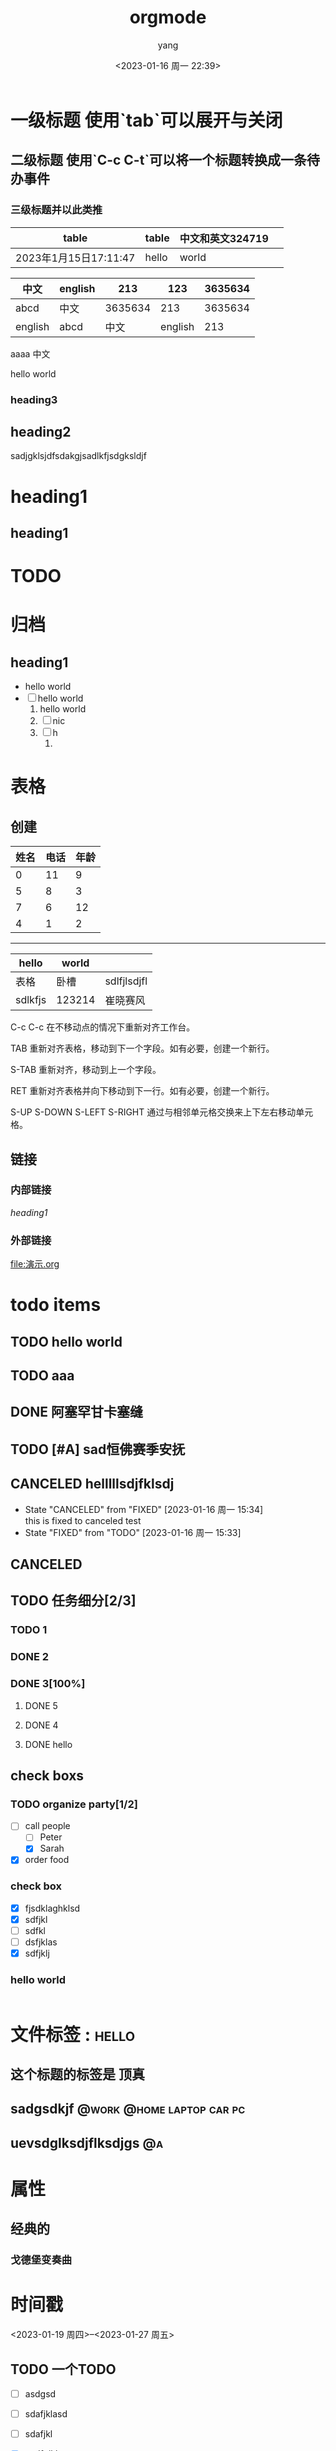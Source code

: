 #+STARTUP: indent
#+startup: showall
#+filetags: :orgmode:
#+TODO: TODO(t) | DONE(d)
#+TODO: REPORT(r) BUG(b) KNOWNCAUSE(k) | FIXED(f)
#+TODO: | CANCELED(c)
#+tags: @work(w) @home(h)
#+TAGS: laptop car pc sailboat
#+TAGS: { Context : @a @b }
#+PROPERTY: NDisks_ALL 1 2 3 4
#+title: orgmode
#+author: yang
#+date: <2023-01-16 周一 22:39>
#+email: liuyiy4ng@outlook.com
#+LANGUAGE: zh-cn
#+options: toc:2


* 一级标题             使用`tab`可以展开与关闭
** 二级标题           使用`C-c C-t`可以将一个标题转换成一条待办事件
*** 三级标题并以此类推
| table                 | table | 中文和英文324719 |   |
|-----------------------+-------+------------------+---|
| 2023年1月15日17:11:47 | hello | world            |   |



| 中文    | english |     213 |     123 | 3635634 |
|---------+---------+---------+---------+---------|
| abcd    | 中文    | 3635634 |     213 | 3635634 |
| english | abcd    |    中文 | english |     213 |
aaaa
中文

#+begin_center
hello world
#+end_center

*** heading3
** heading2
sadjgklsjdfsdakgjsadlkfjsdgksldjf
* heading1

** heading1

* TODO 

* 归档
** heading1

- hello world
- [ ] hello world
  1. hello world
  2. [ ] nic
  3. [ ] h
     4. 
* 表格
** 创建
| 姓名 | 电话 | 年龄 |
|------+------+------|
|    0 |   11 |    9 |
|    5 |    8 |    3 |
|    7 |    6 |   12 |
|    4 |    1 |    2 |

--------------------

| hello   | world  |             |
|---------+--------+-------------|
| 表格     | 卧槽    | sdlfjlsdjfl |
| sdlkfjs | 123214 | 崔晓赛风     |

C-c C-c
在不移动点的情况下重新对齐工作台。

TAB
重新对齐表格，移动到下一个字段。如有必要，创建一个新行。

S-TAB
重新对齐，移动到上一个字段。

RET
重新对齐表格并向下移动到下一行。如有必要，创建一个新行。

S-UP
S-DOWN
S-LEFT
S-RIGHT
通过与相邻单元格交换来上下左右移动单元格。






** 链接
*** 内部链接
[[heading1]]
*** 外部链接

file:演示.org

* todo items
** TODO hello world
** TODO aaa
** DONE 阿塞罕甘卡塞缝
** TODO [#A] sad恒佛赛季安抚
** CANCELED helllllsdjfklsdj
- State "CANCELED"   from "FIXED"      [2023-01-16 周一 15:34] \\
  this is fixed to canceled test
- State "FIXED"      from "TODO"       [2023-01-16 周一 15:33]
** CANCELED
** TODO 任务细分[2/3]
*** TODO 1
*** DONE 2
*** DONE 3[100%]
**** DONE 5
**** DONE 4
**** DONE hello
** check boxs
*** TODO organize party[1/2]
- [-] call people
  - [ ] Peter
  - [X] Sarah
- [X] order food
*** check box
- [X] fjsdklaghklsd
- [X] sdfjkl
- [ ] sdfkl
- [ ] dsfjklas
- [X] sdfjklj
*** hello world
#+begin_src
#+end_src
* 文件标签 :                                                          :hello:
** 这个标题的标签是                                                   :顶真:
** sadgsdkjf                                     :@work:@home:laptop:car:pc:
** uevsdglksdjflksdjgs                                                   :@a:



* 属性
** 经典的
*** 戈德堡变奏曲
:PROPERTIES:
:title:    哥德巴赫变奏曲
:author:   JS巴赫
:JS:       javascript
:NDisk:    sdlkfjas
:NNNNN:    12341234
:END:


* 时间戳
<2023-01-19 周四>--<2023-01-27 周五>

** TODO 一个TODO
- [ ] asdgsd
- [ ] sdafjklasd
- [ ] sdafjkl
- [X] asdfgjkl

  SCHEDULED: <2023-01-31 周二> DEADLINE: <2023-01-17 周二 +1m>
:PROPERTIES:
:Effort:   0:30
:END:
:LOGBOOK:
CLOCK: [2023-01-16 周一 21:48]--[2023-01-16 周一 22:18] =>  0:30
CLOCK: [2023-01-16 周一 21:48]--[2023-01-16 周一 21:48] =>  0:00
:END:
asdfsdfsd
sdfsdfsfasdf
sd
fasdfsd



* 强调和等宽

*ssssss*\\
/ssssss/

_sssss_  
=sssss=  
~asdfsad~  
+sadjgklsd+

* latex
The radius of the sun is R_sun = 6.96 x 10^8 m.  On the other hand,
the radius of Alpha Centauri is R_{Alpha Centauri} = 1.28 x R_{sun}.

\begin{equation}                        % arbitrary environments,
x=\sqrt{b}                              % even tables, figures
\end{equation}                          % etc

If $a^2=b$ and \( b=2 \), then the solution must be
either $$ a=+\sqrt{2} $$ or \[ a=-\sqrt{2} \].
* 文字例子
#+BEGIN_EXAMPLE
  Some example from a text file.
#+END_EXAMPLE

Here is an example
: Some example from a text file.

#+BEGIN_SRC emacs-lisp
  (defun org-xor (a b)
    "Exclusive or."
    (if a (not b) b))
#+END_SRC

-----

file:./OIP-C.jpg

#+CAPTION: This is the caption for the next figure link (or table)
#+NAME:   fig:SED-HR4049
[[./OIP-c.jpg]]

* 脚注

Org[fn:1]现在看起来比以前好多了[fn:2]

* Footnotes
[fn:2]  使用CSS美化了网站

[fn:1] 链接是：https://orgmode.org


#+begin_src C
  #include <stdio.h>
  int main()
  {
    printf("hello world");
    int a=1;
    printf("a=%d",a);
    return 0;
  }
#+end_src
